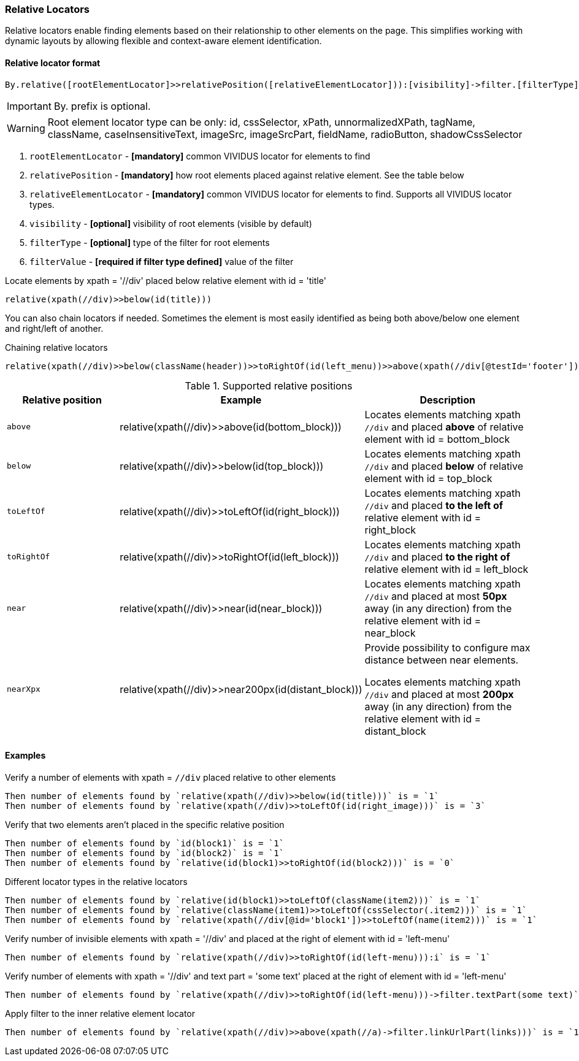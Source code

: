 === Relative Locators

Relative locators enable finding elements based on their relationship to other elements on the page.
This simplifies working with dynamic layouts by allowing flexible and context-aware element identification.

==== Relative locator format
----
By.relative([rootElementLocator]>>relativePosition([relativeElementLocator])):[visibility]->filter.[filterType]([filterValue])
----

[IMPORTANT]
By. prefix is optional.

[WARNING]
====
Root element locator type can be only: id, cssSelector, xPath, unnormalizedXPath, tagName, className, caseInsensitiveText, imageSrc, imageSrcPart, fieldName, radioButton, shadowCssSelector
====

. `rootElementLocator` - *[mandatory]* common VIVIDUS locator for elements to find
. `relativePosition` - *[mandatory]* how root elements placed against relative element. See the table below
. `relativeElementLocator` - *[mandatory]* common VIVIDUS locator for elements to find. Supports all VIVIDUS locator types.
. `visibility` - *[optional]* visibility of root elements (visible by default)
. `filterType` - *[optional]* type of the filter for root elements
. `filterValue` - *[required if filter type defined]* value of the filter

.Locate elements by xpath = '//div' placed below relative element with id = 'title'
----
relative(xpath(//div)>>below(id(title)))
----

You can also chain locators if needed. Sometimes the element is most easily identified as being both above/below one element and right/left of another.

.Chaining relative locators
----
relative(xpath(//div)>>below(className(header))>>toRightOf(id(left_menu))>>above(xpath(//div[@testId='footer'])))
----

[cols="2,3,3", options="header", title="Supported relative positions"]
|===

|Relative position
|Example
|Description

|`above`
|relative(xpath(//div)>>above(id(bottom_block)))
|Locates elements matching xpath `//div` and placed *above* of relative element with id = bottom_block

|`below`
|relative(xpath(//div)>>below(id(top_block)))
|Locates elements matching xpath `//div` and placed *below* of relative element with id = top_block

|`toLeftOf`
|relative(xpath(//div)>>toLeftOf(id(right_block)))
|Locates elements matching xpath `//div` and placed *to the left of* relative element with id = right_block

|`toRightOf`
|relative(xpath(//div)>>toRightOf(id(left_block)))
|Locates elements matching xpath `//div` and placed *to the right of* relative element with id = left_block

|`near`
|relative(xpath(//div)>>near(id(near_block)))
|Locates elements matching xpath `//div` and placed at most *50px* away (in any direction) from the relative element with id = near_block

|`nearXpx`
|relative(xpath(//div)>>near200px(id(distant_block)))
|Provide possibility to configure max distance between near elements.

Locates elements matching xpath `//div` and placed at most *200px* away (in any direction) from the relative element with id = distant_block

|===

==== Examples

.Verify a number of elements with xpath = `//div` placed relative to other elements
[source,gherkin]
----
Then number of elements found by `relative(xpath(//div)>>below(id(title)))` is = `1`
Then number of elements found by `relative(xpath(//div)>>toLeftOf(id(right_image)))` is = `3`
----

.Verify that two elements aren't placed in the specific relative position
[source,gherkin]
----
Then number of elements found by `id(block1)` is = `1`
Then number of elements found by `id(block2)` is = `1`
Then number of elements found by `relative(id(block1)>>toRightOf(id(block2)))` is = `0`
----

.Different locator types in the relative locators
[source,gherkin]
----
Then number of elements found by `relative(id(block1)>>toLeftOf(className(item2)))` is = `1`
Then number of elements found by `relative(className(item1)>>toLeftOf(cssSelector(.item2)))` is = `1`
Then number of elements found by `relative(xpath(//div[@id='block1'])>>toLeftOf(name(item2)))` is = `1`
----

.Verify number of invisible elements with xpath = '//div' and placed at the right of element with id = 'left-menu'
[source,gherkin]
----
Then number of elements found by `relative(xpath(//div)>>toRightOf(id(left-menu))):i` is = `1`
----

.Verify number of elements with xpath = '//div' and text part = 'some text' placed at the right of element with id = 'left-menu'
[source,gherkin]
----
Then number of elements found by `relative(xpath(//div)>>toRightOf(id(left-menu)))->filter.textPart(some text)` is = `1``1`
----

.Apply filter to the inner relative element locator
[source,gherkin]
----
Then number of elements found by `relative(xpath(//div)>>above(xpath(//a)->filter.linkUrlPart(links)))` is = `1`
----
